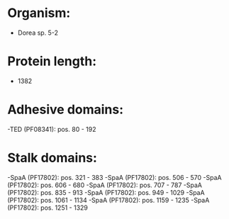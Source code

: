* Organism:
- Dorea sp. 5-2
* Protein length:
- 1382
* Adhesive domains:
-TED (PF08341): pos. 80 - 192
* Stalk domains:
-SpaA (PF17802): pos. 321 - 383
-SpaA (PF17802): pos. 506 - 570
-SpaA (PF17802): pos. 606 - 680
-SpaA (PF17802): pos. 707 - 787
-SpaA (PF17802): pos. 835 - 913
-SpaA (PF17802): pos. 949 - 1029
-SpaA (PF17802): pos. 1061 - 1134
-SpaA (PF17802): pos. 1159 - 1235
-SpaA (PF17802): pos. 1251 - 1329

